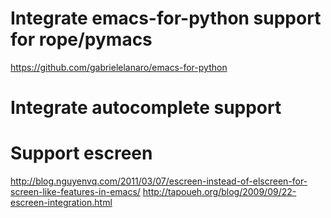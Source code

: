 * Integrate emacs-for-python support for rope/pymacs
  https://github.com/gabrielelanaro/emacs-for-python
* Integrate autocomplete support
* Support escreen
  http://blog.nguyenvq.com/2011/03/07/escreen-instead-of-elscreen-for-screen-like-features-in-emacs/
  http://tapoueh.org/blog/2009/09/22-escreen-integration.html
